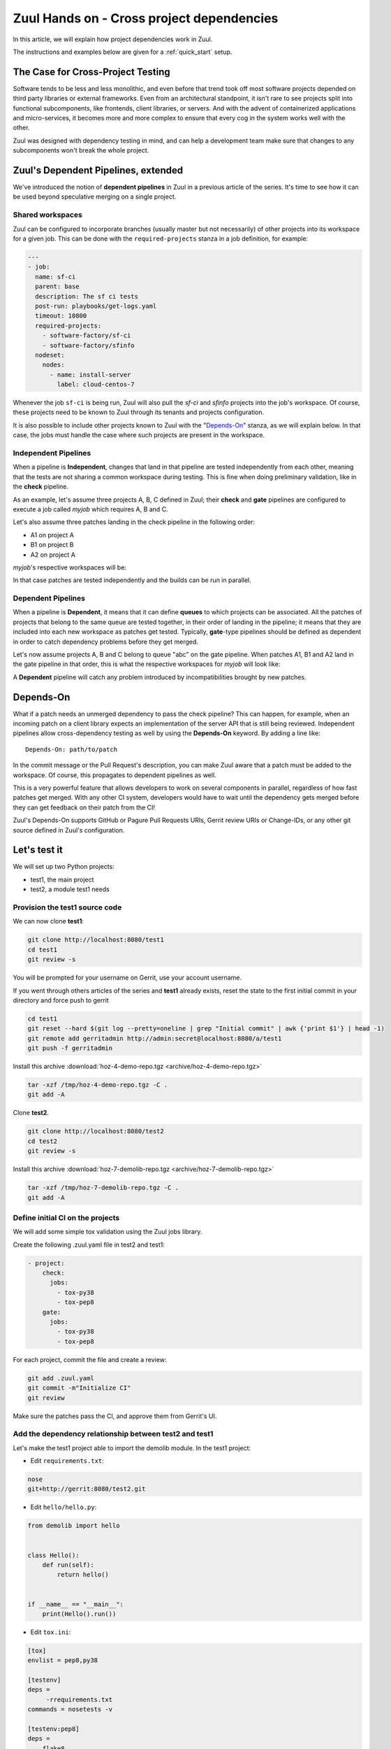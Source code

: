 Zuul Hands on - Cross project dependencies
------------------------------------------

In this article, we will explain how project dependencies work in Zuul.

The instructions and examples below are given for a :ref:`quick_start` setup.

The Case for Cross-Project Testing
..................................

Software tends to be less and less monolithic, and even before that trend took off
most software projects depended on third party libraries or external frameworks.
Even from an architectural standpoint, it isn't rare to see projects split into
functional subcomponents, like frontends, client libraries, or servers. And with
the advent of containerized applications and micro-services, it becomes more and
more complex to ensure that every cog in the system works well with the other.

Zuul was designed with dependency testing in mind, and can help a
development team make sure that changes to any subcomponents
won't break the whole project.

Zuul's Dependent Pipelines, extended
....................................

We've introduced the notion of **dependent pipelines** in Zuul in a previous article of the series.
It's time to see how it can be used beyond speculative merging on a single project.

Shared workspaces
'''''''''''''''''

Zuul can be configured to incorporate branches (usually master but not necessarily)
of other projects into its workspace for a given job. This can be done with the
``required-projects`` stanza in a job definition, for example:

.. code:: yaml

  ---
  - job:
    name: sf-ci
    parent: base
    description: The sf ci tests
    post-run: playbooks/get-logs.yaml
    timeout: 10800
    required-projects:
      - software-factory/sf-ci
      - software-factory/sfinfo
    nodeset:
      nodes:
        - name: install-server
          label: cloud-centos-7

Whenever the job ``sf-ci`` is being run, Zuul will also pull the *sf-ci* and
*sfinfo* projects into the job's workspace. Of course, these projects need to
be known to Zuul through its tenants and projects configuration.

It is also possible to include other projects known to Zuul with the "`Depends-On`_"
stanza, as we will explain below. In that case, the jobs must handle the case where
such projects are present in the workspace.

Independent Pipelines
'''''''''''''''''''''

When a pipeline is **Independent**, changes that land in that pipeline are tested
independently from each other, meaning that the tests are not sharing a common
workspace during testing. This is fine when doing preliminary validation, like
in the **check** pipeline.

As an example, let's assume three projects A, B, C defined in Zuul; their **check** and **gate**
pipelines are configured to execute a job called *myjob* which requires A, B and C.

Let's also assume three patches landing in the check pipeline in the following order:

* A1 on project A
* B1 on project B
* A2 on project A

*myjob*'s respective workspaces will be:

.. image:: images/independent_pipeline_A2.png

In that case patches are tested independently and the builds can be run in parallel.

Dependent Pipelines
'''''''''''''''''''

When a pipeline is **Dependent**, it means that it can define **queues** to which
projects can be associated. All the patches of projects that belong to the same queue
are tested together, in their order of landing in the pipeline; it means that
they are included into each new workspace as patches get tested. Typically,
**gate**-type pipelines should be defined as dependent in order to catch
dependency problems before they get merged.

Let's now assume projects A, B and C belong to queue "abc" on the gate pipeline.
When patches A1, B1 and A2 land in the gate pipeline in that order, this is what
the respective workspaces for *myjob* will look like:

.. image:: images/dependent_pipeline_A2.png

A **Dependent** pipeline will catch any problem introduced by incompatibilities
brought by new patches.

Depends-On
..........

What if a patch needs an unmerged dependency to pass the check pipeline? This
can happen, for example, when an incoming patch on a client library expects an
implementation of the server API that is still being reviewed. Independent pipelines
allow cross-dependency testing as well by using the **Depends-On** keyword. By
adding a line like::

    Depends-On: path/to/patch

In the commit message or the Pull Request's description, you can make Zuul aware
that a patch must be added to the workspace. Of course, this propagates to dependent
pipelines as well.

This is a very powerful feature that allows developers to work on several components
in parallel, regardless of how fast patches get merged. With any other CI system,
developers would have to wait until the dependency gets merged before they can
get feedback on their patch from the CI!

Zuul's Depends-On supports GitHub or Pagure Pull Requests URIs, Gerrit review
URIs or Change-IDs, or any other git source defined in Zuul's configuration.

Let's test it
.............

We will set up two Python projects:

- test1, the main project
- test2, a module test1 needs

Provision the test1 source code
''''''''''''''''''''''''''''''''''''

We can now clone **test1**:

.. code-block:: bash

  git clone http://localhost:8080/test1
  cd test1
  git review -s

You will be prompted for your username on Gerrit, use your account username.

If you went through others articles of the series and **test1** already exists,
reset the state to the first initial commit in your directory and force push to
gerrit

.. code-block:: bash

  cd test1
  git reset --hard $(git log --pretty=oneline | grep "Initial commit" | awk {'print $1'} | head -1)
  git remote add gerritadmin http://admin:secret@localhost:8080/a/test1
  git push -f gerritadmin

Install this archive :download:`hoz-4-demo-repo.tgz <archive/hoz-4-demo-repo.tgz>`

.. code-block:: bash

  tar -xzf /tmp/hoz-4-demo-repo.tgz -C .
  git add -A

Clone **test2**.

.. code-block:: bash

  git clone http://localhost:8080/test2
  cd test2
  git review -s

Install this archive :download:`hoz-7-demolib-repo.tgz <archive/hoz-7-demolib-repo.tgz>`

.. code-block:: bash

  tar -xzf /tmp/hoz-7-demolib-repo.tgz -C .
  git add -A

Define initial CI on the projects
'''''''''''''''''''''''''''''''''

We will add some simple tox validation using the Zuul jobs library.

Create the following .zuul.yaml file in test2 and test1:

.. code-block:: YAML

  - project:
      check:
        jobs:
          - tox-py38
          - tox-pep8
      gate:
        jobs:
          - tox-py38
          - tox-pep8

For each project, commit the file and create a review:

.. code-block:: bash

  git add .zuul.yaml
  git commit -m"Initialize CI"
  git review

Make sure the patches pass the CI, and approve them from Gerrit's UI.

Add the dependency relationship between test2 and test1
''''''''''''''''''''''''''''''''''''''''''''''''''''''''''''''

Let's make the test1 project able to import the demolib module. In the
test1 project:

* Edit ``requirements.txt``:

.. code-block:: bash

  nose
  git+http://gerrit:8080/test2.git

* Edit ``hello/hello.py``:

.. code-block:: python

  from demolib import hello


  class Hello():
      def run(self):
          return hello()


  if __name__ == "__main__":
      print(Hello().run())


* Edit ``tox.ini``:

.. code-block:: ini

  [tox]
  envlist = pep8,py38

  [testenv]
  deps =
       -rrequirements.txt
  commands = nosetests -v

  [testenv:pep8]
  deps =
      flake8
      -rrequirements.txt
  commands = flake8

Commit all and create a review:

.. code-block:: bash

  git add -A
  git commit -m"Import demolib"
  git review

Make sure the change passes the CI, and approve it from Gerrit's UI.

Define a dependent job
''''''''''''''''''''''

Since we want test1 to depend on test2, we want to make sure changes on
test2 will not break test1. In our case, that means we want to run the unit
tests with tox on test1 whenever a new patch is submitted on test1, **or**
on test2.

In order to do this, let's add a new job definition in test1's .zuul.yaml:

.. code-block:: YAML

  - job:
      name: tox-demorepo
      description: tox test for test1 with dependencies
      parent: tox-py38
      required-projects:
        - test1
        - test2
      vars:
        zuul_work_dir: "{{ zuul.projects['gerrit/test1'].src_dir }}"

  - project:
      check:
        jobs:
          - tox-demorepo
          - tox-pep8
      gate:
        jobs:
          - tox-demorepo
          - tox-pep8


Let's break the new job down a bit:

* **parent**: the job inherits from the existing ``tox-py38`` job. We can do this
  because the ``tox-*`` jobs from Zuul's library were written with dependency
  support in mind; we just have to specify which projects must be in the workspace.
* **required-projects**: this is simply the list of projects we must include in
  the workspace.
* **vars.zuul_work_dir**: we override Zuul's working directory, so that the tox
  tests are always run for test1 regardless of which project triggers this
  job. By default, ``zuul_work_dir`` would be the path to the project for which
  the job was triggered. We'll explain the new value below.

Commit all, and upload a review:

.. code-block:: bash

  git add -A
  git commit -m"Add dependent job"
  git review

Wait until the check pipeline completes, and let's take a closer look at what is
happening. First, let's have a look at the Ansible variables that were set by
Zuul for this job: go to http://localhost:9000/t/example-tenant/builds and click on
the last successful build of tox-demorepo (it should in the first or second row
of the table), then click the log url and ``zuul-info``, then ``inventory.yaml``.
Have a look at the ``zuul`` object:

.. code-block:: YAML

  zuul:
    _inheritance_path:
    - '<Job base branches: None source: config/zuul.d/_jobs-base.yaml@master#3>'
    - '<Job unittests branches: None source: zuul-jobs/zuul.yaml@master#4>'
    - '<Job tox branches: None source: zuul-jobs/zuul.yaml@master#15>'
    - '<Job tox-py38 branches: None source: zuul-jobs/zuul.yaml@master#58>'
    - '<Job tox-demorepo branches: None source: test1/.zuul.yaml@master#1>'
    - '<Job tox-demorepo branches: None source: test1/.zuul.yaml@master#11>'
    branch: master
    build: fa9996bbdab64e69838d300c8ac0a58d
    buildset: 75fc274cc856422b92e5ac9f87b1ca7a
    change: '14'
    change_url: http://localhost:8080/14
    child_jobs: []
    executor:
      hostname: gerrit
      [...]
    items:
    - branch: master
      change: '14'
      change_url: http://localhost:8080/14
      patchset: '1'
      project:
        canonical_hostname: gerrit
        canonical_name: gerrit/test1
        name: test1
        short_name: test1
        src_dir: src/gerrit/test1
    job: tox-demorepo
    jobtags: []
    message: QWRkIGRlcGVuZGVudCBqb2IKCkNoYW5nZS1JZDogSTc0MWE5YjU2ZWIzYTcxYWIzNTBmOWU0OTczODgxN2FjZTg0NWM2NDEK
    patchset: '1'
    pipeline: check
    project:
      canonical_hostname: gerrit
      canonical_name: gerrit/test1
      name: test1
      short_name: test1
      src_dir: src/gerrit/test1
    projects:
      gerrit/test2:
        canonical_hostname: gerrit
        canonical_name: gerrit/test2
        checkout: master
        name: test2
        required: true
        short_name: test2
        src_dir: src/gerrit/test2
      gerrit/test1:
        canonical_hostname: gerrit
        canonical_name: gerrit/test1
        checkout: master
        name: test1
        required: true
        short_name: test1
        src_dir: src/gerrit/test1
    ref: refs/changes/14/14/1
    resources: {}
    tenant: local
    timeout: 1800
    voting: true
  zuul_work_dir: '{{ zuul.projects[''gerrit/test1''].src_dir }}'

``zuul.projects`` is a dictionary of all the required projects we declared in the
job's definition. For each required project, the path to the checked out code is
in ``src_dir``. These variables are available at the job's level, meaning that
you can write your playbooks using these. This should also explain the specific
value we chose for ``zuul_work_dir``.

Finally, make sure the change passes the CI, and approve it from Gerrit's UI.
Wait for it to be merged.

Add tox-demorepo to test2's CI
'''''''''''''''''''''''''''''''''

Edit .zuul.yaml in test2:

.. code-block:: YAML

  - project:
      check:
        jobs:
          - tox-py38
          - tox-demorepo
          - tox-pep8
      gate:
        jobs:
          - tox-py38
          - tox-demorepo
          - tox-pep8

Note that here, we want to keep testing test2 as an isolated module; which is
why we're keeping the ``tox-py38`` job. Also, jobs are shared globally within a
Zuul project, which is why we can reuse tox-demorepo from test1.

As usual, commit, review and approve on Gerrit:

.. code-block:: bash

  git add -A
  git commit -m"Add dependent job in test2 CI"
  git review

Scenario 1: Catch problems with dependencies early on
''''''''''''''''''''''''''''''''''''''''''''''''''''''

In this scenario we will create a patch on test2 that breaks test1.

Create a new branch on test2:

.. code-block:: bash

  git checkout -b uhoh

Edit demolib/__init__.py:

.. code-block:: Python

  def hello():
      return "Hello Dana"

Edit tests/test_demolib.py:

.. code-block:: Python

  import unittest

  from demolib import hello


  class TestHello(unittest.TestCase):
      def test_hello(self):
          self.assertEqual(hello(), 'Hello Dana')

Commit and upload for review:

.. code-block:: bash

  git add -A
  git commit -m"No Zuul, only Dana"
  git review

Wait a few minutes, and you should see the following CI results from the check
pipeline:

.. image:: /images/job-dependencies-1.png
   :align: center

Even though this patch passes test2's unit tests, we can see with ``tox-demorepo``
that this patch would break test1 at the current state of the master branch.

Scenario 2: using Depends-On
''''''''''''''''''''''''''''

In this scenario we will create a patch on test1 that requires another patch
on test2.

First, let's add a function to test2. Create a new branch on the test2
repo:

.. code-block:: bash

  git checkout master && git pull origin master && git checkout -b goodbye

Edit demolib/__init__.py:

 .. code-block:: Python

   def hello():
       return "Hello Zuul"


   def goodbye():
       return "Bye Zuul"

Commit and upload for review:

.. code-block:: bash

   git add -A
   git commit -m"Bye Zuul"
   git review

We won't merge this yet. But take note of the URL of the patch in Gerrit; it
should be something like http://localhost:8080/{patch_number} (in my case it is
http://localhost:8080/17 )

Now let's create a patch in test1 to use our new function. Create a new
branch on test1:

.. code-block:: bash

  git checkout master && git pull origin master && git checkout -b goodbye

Edit hello/hello.py:

.. code-block:: Python

  from demolib import hello, goodbye


  class Hello():
      def run(self):
          return hello()

      def bye(self):
          return goodbye()


  if __name__ == "__main__":
      print(Hello().run())

Commit and upload for review:

.. code-block:: bash

  git add -A
  git commit -m"Bye Zuul"
  git review

The check pipeline will return a failure, since we're using a version of
test2 that wasn't merged yet. Indeed, in the logs for the tox-demorepo job,
we see:

.. image:: /images/job-dependencies-2.png
   :align: center

Let's amend our commit message to specify the unmerged dependency we need:

.. code-block:: bash

  git commit --amend

Add the line ``Depends-On: http://gerrit:8080/{patch_number}`` to the commit
message, where {patch_number} is the number of the unmerged patch on test2.

Upload for review:

.. code-block:: bash

  git review

The check pipeline will show the dependency:

.. image:: images/hoz-7-check-Depends-On.gif

This time the tests pass; we effectively managed to validate a change before its
dependency was merged.

As exercises left to the reader:

* try and see what happens when you attempt to approve the patch on test1
  without approving the dependency on test2 first;
* approve the patch on test2 then the one on test1 in rapid succession,
  and observe the gate pipeline.

Conclusion
..........

In this article we've learned how Zuul can handle dependencies between projects,
so that side effects can be detected early. It can also be used to speed up the
development of features, as patches can use unmerged dependencies in their
workspace.

In a nutshell:

* Dependencies can be declared at job level with the ``required-projects`` directive.
* You can also explicitly declare a dependency with the **Depends-On** magic keyword
  in the commit message, or the Pull Request description.
* Zuul provides an ansible variable called ``zuul.projects`` with information about
  the dependencies that are checked out by Zuul. That variable can be used in your
  jobs playbooks to perform actions on dependencies (installation, etc).

You should know enough by now to set up your own dependency-aware CI with Zuul.
So happy testing !
